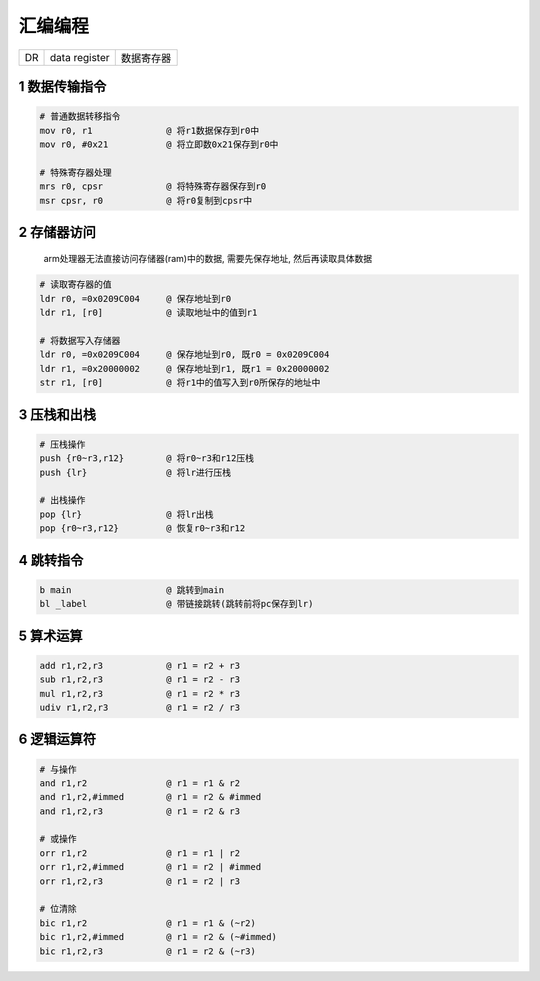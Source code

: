 汇编编程
==============

============ ========================== ===========================
DR           data register              数据寄存器
============ ========================== ===========================

1 数据传输指令
----------------

.. code-block:: shell

    # 普通数据转移指令
    mov r0, r1              @ 将r1数据保存到r0中
    mov r0, #0x21           @ 将立即数0x21保存到r0中

    # 特殊寄存器处理
    mrs r0, cpsr            @ 将特殊寄存器保存到r0
    msr cpsr, r0            @ 将r0复制到cpsr中

2 存储器访问
----------------

    arm处理器无法直接访问存储器(ram)中的数据, 需要先保存地址, 然后再读取具体数据

.. code-block:: shell

    # 读取寄存器的值
    ldr r0, =0x0209C004     @ 保存地址到r0
    ldr r1, [r0]            @ 读取地址中的值到r1

    # 将数据写入存储器
    ldr r0, =0x0209C004     @ 保存地址到r0, 既r0 = 0x0209C004
    ldr r1, =0x20000002     @ 保存地址到r1, 既r1 = 0x20000002 
    str r1, [r0]            @ 将r1中的值写入到r0所保存的地址中

3 压栈和出栈
----------------

.. code-block:: shell

    # 压栈操作
    push {r0~r3,r12}        @ 将r0~r3和r12压栈
    push {lr}               @ 将lr进行压栈
    
    # 出栈操作
    pop {lr}                @ 将lr出栈
    pop {r0~r3,r12}         @ 恢复r0~r3和r12

4 跳转指令
----------------

.. code-block:: shell

    b main                  @ 跳转到main
    bl _label               @ 带链接跳转(跳转前将pc保存到lr)

5 算术运算
----------------

.. code-block:: shell

    add r1,r2,r3            @ r1 = r2 + r3
    sub r1,r2,r3            @ r1 = r2 - r3
    mul r1,r2,r3            @ r1 = r2 * r3
    udiv r1,r2,r3           @ r1 = r2 / r3

6 逻辑运算符
----------------

.. code-block:: shell

    # 与操作
    and r1,r2               @ r1 = r1 & r2
    and r1,r2,#immed        @ r1 = r2 & #immed
    and r1,r2,r3            @ r1 = r2 & r3

    # 或操作
    orr r1,r2               @ r1 = r1 | r2
    orr r1,r2,#immed        @ r1 = r2 | #immed
    orr r1,r2,r3            @ r1 = r2 | r3    

    # 位清除
    bic r1,r2               @ r1 = r1 & (~r2)
    bic r1,r2,#immed        @ r1 = r2 & (~#immed)
    bic r1,r2,r3            @ r1 = r2 & (~r3)
